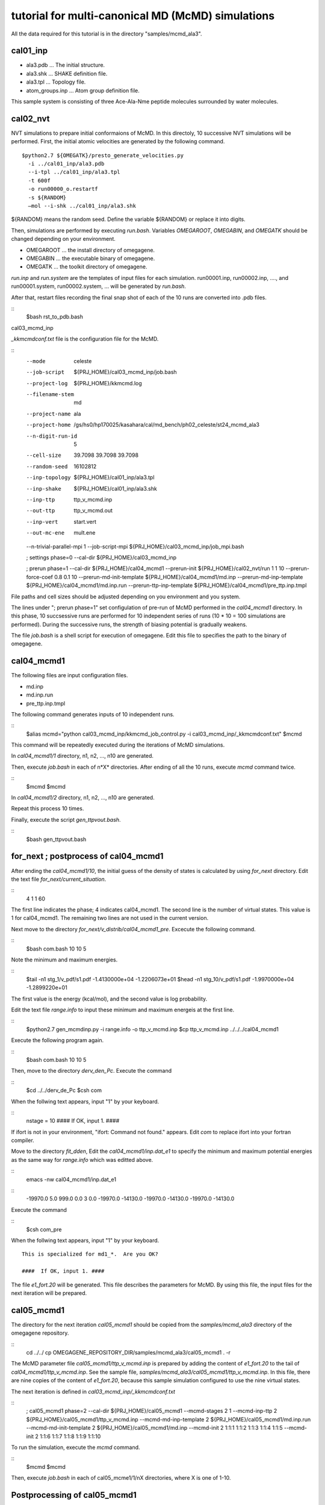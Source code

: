 ===========================================
tutorial for multi-canonical MD (McMD) simulations
===========================================

All the data required for this tutorial is in the directory "samples/mcmd_ala3".

---------
cal01_inp
---------

- ala3.pdb ... The initial structure.
- ala3.shk ... SHAKE definition file.
- ala3.tpl ... Topology file.
- atom_groups.inp ... Atom group definition file.

This sample system is consisting of three Ace-Ala-Nme peptide molecules surrounded by water molecules.
 
---------
cal02_nvt
---------

NVT simulations to prepare initial conformaions of McMD.
In this directoly, 10 successive NVT simulations will be performed.
First, the initial atomic velocities are generated by the following command. 

::

  $python2.7 ${OMEGATK}/presto_generate_velocities.py
    -i ../cal01_inp/ala3.pdb
    --i-tpl ../cal01_inp/ala3.tpl
    -t 600f
    -o run00000_o.restartf
    -s ${RANDOM}
    —mol --i-shk ../cal01_inp/ala3.shk

${RANDOM} means the random seed. Define the variable ${RANDOM} or replace it into digits.

Then, simulations are performed by executing *run.bash*.
Variables *OMEGAROOT*, *OMEGABIN*, and *OMEGATK* should be changed depending on your environment.

- OMEGAROOT ... the install directory of omegagene.
- OMEGABIN  ... the executable binary of omegagene.
- OMEGATK   ... the toolkit directory of omegagene.
  
*run.inp* and *run.system* are the templates of input files for each simulation.
run00001.inp, run00002.inp, ...., and run00001.system, run00002.system, ... will be generated by *run.bash*.

After that, restart files recording the final snap shot of each of the 10 runs are converted into .pdb files.

::
   $bash rst_to_pdb.bash

   
cal03_mcmd_inp

*_kkmcmdconf.txt* file is the configuration file for the McMD.

::
  --mode               celeste
  --job-script         ${PRJ_HOME}/cal03_mcmd_inp/job.bash
  --project-log        ${PRJ_HOME}/kkmcmd.log
  --filename-stem      md
  --project-name       ala
  --project-home       /gs/hs0/hp170025/kasahara/cal/md_bench/ph02_celeste/st24_mcmd_ala3
  --n-digit-run-id     5
  --cell-size          39.7098 39.7098 39.7098
  --random-seed        16102812
  --inp-topology       ${PRJ_HOME}/cal01_inp/ala3.tpl
  --inp-shake          ${PRJ_HOME}/cal01_inp/ala3.shk
  --inp-ttp            ttp_v_mcmd.inp
  --out-ttp            ttp_v_mcmd.out
  --inp-vert           start.vert
  --out-mc-ene         mult.ene
  --n-trivial-parallel-mpi 1
  --job-script-mpi  ${PRJ_HOME}/cal03_mcmd_inp/job_mpi.bash

  ; settings phase=0
  --cal-dir        ${PRJ_HOME}/cal03_mcmd_inp

  ; prerun phase=1
  --cal-dir        ${PRJ_HOME}/cal04_mcmd1
  --prerun-init        ${PRJ_HOME}/cal02_nvt/run 1 1 10
  --prerun-force-coef  0.8  0.1  10
  --prerun-md-init-template    ${PRJ_HOME}/cal04_mcmd1/md.inp
  --prerun-md-inp-template    ${PRJ_HOME}/cal04_mcmd1/md.inp.run
  --prerun-ttp-inp-template   ${PRJ_HOME}/cal04_mcmd1/pre_ttp.inp.tmpl

File paths and cell sizes should be adjusted depending on you environment and you system.

The lines under "; prerun phase=1" set configulation of pre-run of McMD performed in the *cal04_mcmd1* directory.
In this phase, 10 succsessive runs are performed for 10 independent series of runs (10 * 10 = 100 simulations are performed).
During the successive runs, the strength of biasing potential is gradually weakens.

The file *job.bash* is a shell script for execution of omegagene.
Edit this file to specifies the path to the binary of omegagene.

-----------
cal04_mcmd1
-----------

The following files are input configuration files.

- md.inp
- md.inp.run
- pre_ttp.inp.tmpl

The following command generates inputs of 10 independent runs.

::
  $alias mcmd="python cal03_mcmd_inp/kkmcmd_job_control.py -i cal03_mcmd_inp/_kkmcmdconf.txt"
  $mcmd

This command will be repeatedly executed during the iterations of McMD simulations.

In *cal04_mcmd1/1* directory, n1, n2, ..., n10 are generated.

Then, execute *job.bash* in each of n*X* directories.
After ending of all the 10 runs, execute *mcmd* command twice.

::
  $mcmd
  $mcmd


In *cal04_mcmd1/2* directory, n1, n2, ..., n10 are generated.

Repeat this process 10 times.

Finally, execute the script *gen_ttpvout.bash*.

::
  $bash gen_ttpvout.bash


---------------------------------------
for_next  ;  postprocess of cal04_mcmd1
---------------------------------------

After ending the *cal04_mcmd1/10*, the initial guess of the density of states is calculated by using *for_next* directory.
Edit the text file *for_next/current_situation*.

::
  4
  1
  1
  60

The first line indicates the phase; 4 indicates cal04_mcmd1.
The second line is the number of virtual states. This value is 1 for cal04_mcmd1.
The remaining two lines are not used in the current version.

Next move to the directory *for_next/v_distrib/cal04_mcmd1_pre*.
Excecute the following command.

::
  $bash com.bash 10 10 5

Note the minimum and maximum energies.

::
  $tail -n1 stg_1/v_pdf/s1.pdf
  -1.4130000e+04   -1.2206073e+01
  $head -n1 stg_10/v_pdf/s1.pdf
  -1.9970000e+04   -1.2899220e+01

The first value is the energy (kcal/mol), and the second value is log probability.

Edit the text file *range.info* to input these minimum and maximum energeis at the first line.

::
  $python2.7 gen_mcmdinp.py -i range.info -o ttp_v_mcmd.inp
  $cp ttp_v_mcmd.inp ../../../cal04_mcmd1

Execute the following program again.

::
   $bash com.bash 10 10 5

Then, move to the directory *derv_den_Pc*.
Execute the command

::
   $cd ../../derv_de_Pc
   $csh com

When the follwing text appears, input "1" by your keyboard.

::
  nstage =  10
  ####  If OK, input 1. #### 

If ifort is not in your environment, "ifort: Command not found." appears.
Edit *com* to replace ifort into your fortran compiler.

Move to the directory *fit_dden*,
Edit the *cal04_mcmd1/inp.dat_e1* to specify the minimum and maximum potential energies as the same way for *range.info* which was editted above.

::
  emacs -nw  cal04_mcmd1/inp.dat_e1

::
  -19970.0   5.0    999.0  0.0 3 0.0
  -19970.0  -14130.0   -19970.0  -14130.0
  -19970.0  -14130.0

Execute the command

::
  $csh com_pre

When the follwing text appears,	input "1" by your keyboard.
::
  This is specialized for md1_*.  Are you OK?
  
  ####  If OK, input 1. ####


The file *e1_fort.20* will be generated. This file describes the parameters for McMD.
By using this file, the input files for the next iteration will be prepared.

------------
cal05_mcmd1
------------

The directory for the next iteration *cal05_mcmd1* should be copied from the *samples/mcmd_ala3* directory of the omegagene repository.

::
   cd ../../
   cp OMEGAGENE_REPOSITORY_DIR/samples/mcmd_ala3/cal05_mcmd1 . -r

The McMD parameter file *cal05_mcmd1/ttp_v_mcmd.inp* is prepared by adding the content of *e1_fort.20* to the tail of *cal04_mcmd1/ttp_v_mcmd.inp*. See the sample file, *samples/mcmd_ala3/cal05_mcmd1/ttp_v_mcmd.inp*.
In this file, there are nine copies of the content of *e1_fort.20*, because this sample simulation configured to use the nine virtual states.

The next iteration is defined in  *cal03_mcmd_inp/_kkmcmdconf.txt*

::
  ; cal05_mcmd1 phase=2
  --cal-dir        ${PRJ_HOME}/cal05_mcmd1
  --mcmd-stages              2  1
  --mcmd-inp-ttp             2 ${PRJ_HOME}/cal05_mcmd1/ttp_v_mcmd.inp
  --mcmd-md-inp-template     2 ${PRJ_HOME}/cal05_mcmd1/md.inp.run
  --mcmd-md-init-template    2 ${PRJ_HOME}/cal05_mcmd1/md.inp
  --mcmd-init                2  1:1:1     1:1:2    1:1:3   1:1:4    1:1:5
  --mcmd-init                2  1:1:6     1:1:7    1:1:8   1:1:9   1:1:10

To run the simulation, execute the *mcmd* command.
   
::
  $mcmd
  $mcmd

Then, execute *job.bash* in each of cal05_mcme1/1/nX directories, where X is one of 1-10.

------------------------------------
Postprocessing of cal05_mcmd1
------------------------------------

After finishing the simulations, post-processing will be done in *for_next* directory.

::
  for_next

Edit the first two lines of *current_situation* as follows

::
  5
  9
  1
  60

::
  cd v_distrib/cal05_mcmd1

Edit the *com_pre.bash* to set the variable OMEGATK to your omegagene toolekit directory.

::
  OMEGATK=${HOME}/local/og0/toolkit

Then, execute the script.

::
  csh ./com_pre.bash 1 10

Argument 1 and 10 indicates the number of runs.
The histogram of populations for each potential energy bin for each virtual state is generated in *v_pdf* directory.
If *R* is working, the image file *v_distrib.png* is generated.

After that, Run the following scripts.

::
  cd ../../fit_pmc_entire
  csh ./1234_com 4 7 0

::
  cd ../
  csh do_fitmix_nextpre.csh 7 0 

The directory *cal06_mcmd1* will be generated in the parent directory.
Run this iteration in the same way as the previous iteration.

Repeat the iterations till the converge the distribution obtained in *v_distrib* directory.
From the *cal06_mcmd1*, use *do_fitmix_iter.csh* instead of *do_fitmix_nextpre.csh*.

After convergence of the distribution, perform a production run.

Reweigthing of the production run is performed *for_next/gen_p_cano_McMD* directory.
Edit *md_vst* file as follows.

::
  14
  9
  5.0

The first line is the number of iterations.
If the production run is *cal15_mcmd1*, input *14* here.
The second line is the number of virtual states.
The third line is bin for the potential energy in kcal/mol unit.

::
  csh 1_com
  csh 2_com_integ
  csh 3_com_P_E_T

Then, the potential energies of each snapshot in the trajectory are obtained by the following script.

::
  python2.7 ${OMEGATK}/kkmcmd_pot_from_crd.py \
      --cod md.cod
      -o    pot.txt

*md.cod* is a trajectory file generated by omegagene.
*pot.txt* is output file.

The probability of existance in the canonical ensemble is obtained by the following scripts.

::
  echo pot.txt > list.txt
  python2.7 ${OMEGATK}/kkmcmd_reweighting.py \
    --flg-pot -i pot.txt \
    --i-cano for_next/gen_p_cano_McMD/p_cano/P_E_T300.dat \
    -o prob.txt 

